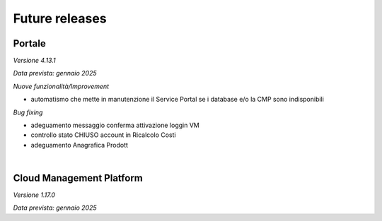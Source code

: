 
**Future releases**
===================

**Portale**
***********

*Versione 4.13.1*

*Data prevista: gennaio 2025*

*Nuove funzionalità/Improvement*

•  automatismo che mette in manutenzione il Service Portal se i database e/o la CMP sono indisponibili


*Bug fixing*

•  adeguamento messaggio conferma attivazione loggin VM

•  controllo stato CHIUSO account in Ricalcolo Costi

•  adeguamento Anagrafica Prodott

|

**Cloud Management Platform**
*****************************

*Versione 1.17.0*

*Data prevista: gennaio 2025*
